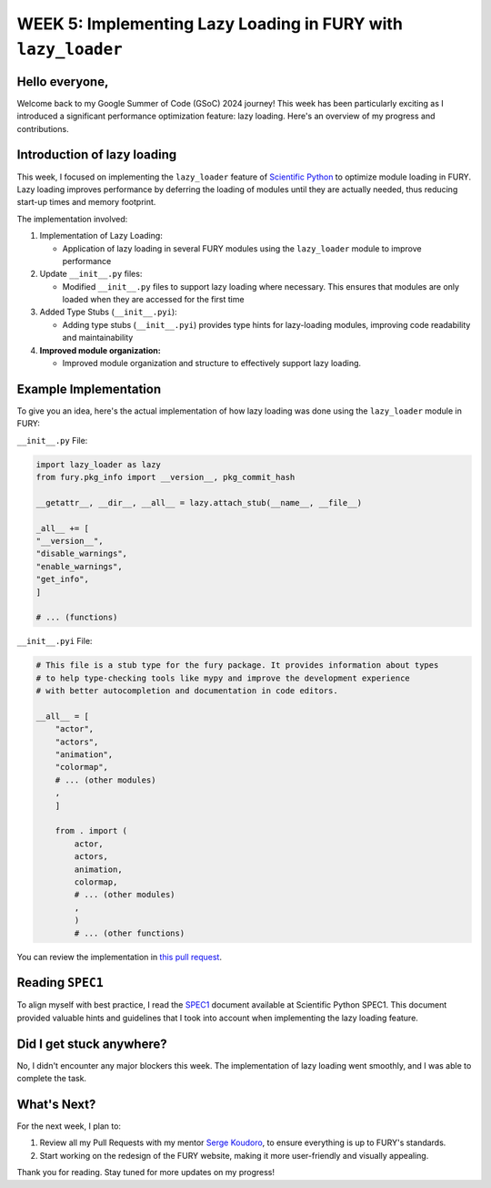 WEEK 5: Implementing Lazy Loading in FURY with ``lazy_loader``
==============================================================

.. post:: July 6, 2024
   :author: Wachiou BOURAIMA
   :tags: google
   :category: gsoc

Hello everyone,
---------------

Welcome back to my Google Summer of Code (GSoC) 2024 journey! This week has been particularly exciting as I introduced a significant performance optimization feature: lazy loading. Here's an overview of my progress and contributions.


**Introduction of lazy loading**
--------------------------------

This week, I focused on implementing the ``lazy_loader`` feature of `Scientific Python <https://scientific-python.org/>`_ to optimize module loading in FURY. Lazy loading improves performance by deferring the loading of modules until they are actually needed, thus reducing start-up times and memory footprint.

The implementation involved:

1. Implementation of Lazy Loading:

   - Application of lazy loading in several FURY modules using the ``lazy_loader`` module to improve performance

2. Update ``__init__.py`` files:

   - Modified ``__init__.py`` files to support lazy loading where necessary. This ensures that modules are only loaded when they are accessed for the first time

3. Added Type Stubs (``__init__.pyi``):

   - Adding type stubs (``__init__.pyi``) provides type hints for lazy-loading modules, improving code readability and maintainability

4. **Improved module organization:**

   - Improved module organization and structure to effectively support lazy loading.


**Example Implementation**
---------------------------

To give you an idea, here's the actual implementation of how lazy loading was done using the ``lazy_loader`` module in FURY:

``__init__.py`` File:

.. code-block:: python

    import lazy_loader as lazy
    from fury.pkg_info import __version__, pkg_commit_hash

    __getattr__, __dir__, __all__ = lazy.attach_stub(__name__, __file__)

    _all__ += [
    "__version__",
    "disable_warnings",
    "enable_warnings",
    "get_info",
    ]

    # ... (functions)

``__init__.pyi`` File:

.. code-block:: python

    # This file is a stub type for the fury package. It provides information about types
    # to help type-checking tools like mypy and improve the development experience
    # with better autocompletion and documentation in code editors.

    __all__ = [
        "actor",
        "actors",
        "animation",
        "colormap",
        # ... (other modules)
        ,
        ]

        from . import (
            actor,
            actors,
            animation,
            colormap,
            # ... (other modules)
            ,
            )
            # ... (other functions)

You can review the implementation in `this pull request <https://github.com/fury-gl/fury/pull/907/>`_.


Reading ``SPEC1``
-----------------

To align myself with best practice, I read the `SPEC1 <https://scientific-python.org/specs/spec-0001/>`_ document available at Scientific Python SPEC1. This document provided valuable hints and guidelines that I took into account when implementing the lazy loading feature.


Did I get stuck anywhere?
--------------------------
No, I didn't encounter any major blockers this week. The implementation of lazy loading went smoothly, and I was able to complete the task.


**What's Next?**
-----------------

For the next week, I plan to:

1. Review all my Pull Requests with my mentor `Serge Koudoro <https://github.com/skoudoro/>`_, to ensure everything is up to FURY's standards.
2. Start working on the redesign of the FURY website, making it more user-friendly and visually appealing.


Thank you for reading. Stay tuned for more updates on my progress!
